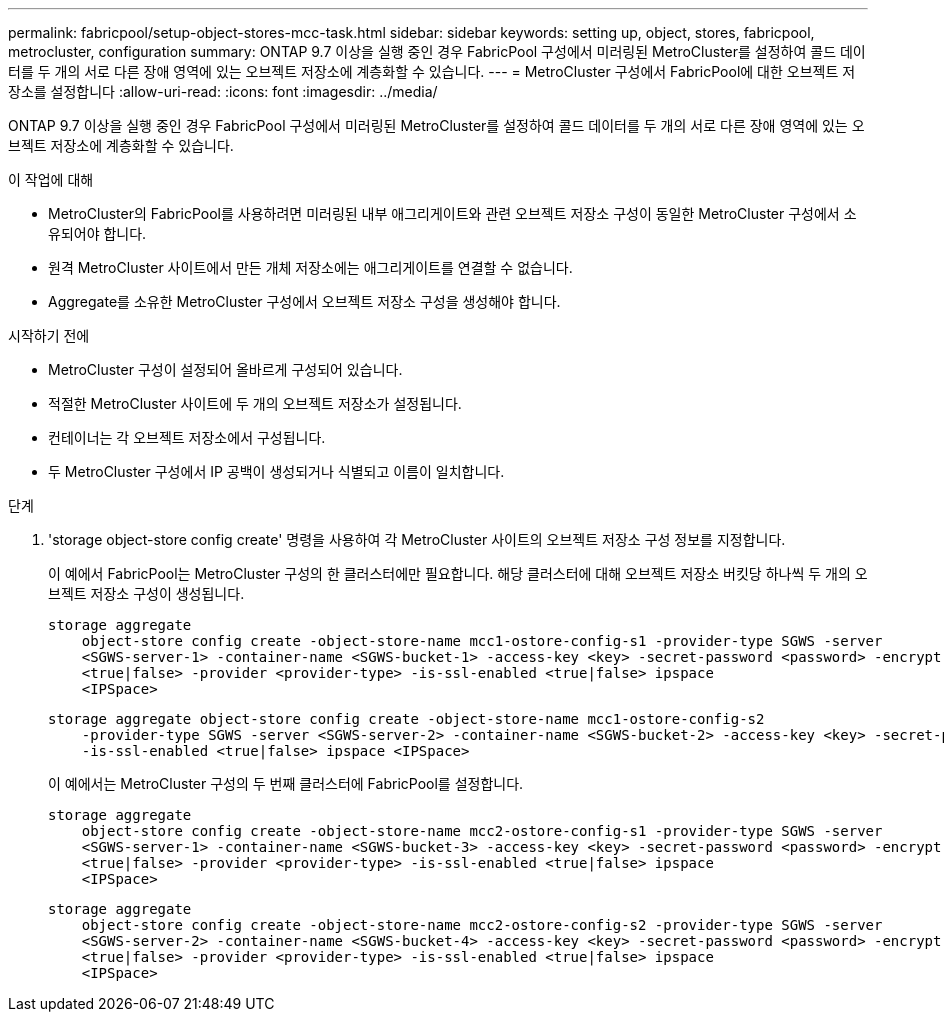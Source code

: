 ---
permalink: fabricpool/setup-object-stores-mcc-task.html 
sidebar: sidebar 
keywords: setting up, object, stores, fabricpool, metrocluster, configuration 
summary: ONTAP 9.7 이상을 실행 중인 경우 FabricPool 구성에서 미러링된 MetroCluster를 설정하여 콜드 데이터를 두 개의 서로 다른 장애 영역에 있는 오브젝트 저장소에 계층화할 수 있습니다. 
---
= MetroCluster 구성에서 FabricPool에 대한 오브젝트 저장소를 설정합니다
:allow-uri-read: 
:icons: font
:imagesdir: ../media/


[role="lead"]
ONTAP 9.7 이상을 실행 중인 경우 FabricPool 구성에서 미러링된 MetroCluster를 설정하여 콜드 데이터를 두 개의 서로 다른 장애 영역에 있는 오브젝트 저장소에 계층화할 수 있습니다.

.이 작업에 대해
* MetroCluster의 FabricPool를 사용하려면 미러링된 내부 애그리게이트와 관련 오브젝트 저장소 구성이 동일한 MetroCluster 구성에서 소유되어야 합니다.
* 원격 MetroCluster 사이트에서 만든 개체 저장소에는 애그리게이트를 연결할 수 없습니다.
* Aggregate를 소유한 MetroCluster 구성에서 오브젝트 저장소 구성을 생성해야 합니다.


.시작하기 전에
* MetroCluster 구성이 설정되어 올바르게 구성되어 있습니다.
* 적절한 MetroCluster 사이트에 두 개의 오브젝트 저장소가 설정됩니다.
* 컨테이너는 각 오브젝트 저장소에서 구성됩니다.
* 두 MetroCluster 구성에서 IP 공백이 생성되거나 식별되고 이름이 일치합니다.


.단계
. 'storage object-store config create' 명령을 사용하여 각 MetroCluster 사이트의 오브젝트 저장소 구성 정보를 지정합니다.
+
이 예에서 FabricPool는 MetroCluster 구성의 한 클러스터에만 필요합니다. 해당 클러스터에 대해 오브젝트 저장소 버킷당 하나씩 두 개의 오브젝트 저장소 구성이 생성됩니다.

+
[listing]
----
storage aggregate
    object-store config create -object-store-name mcc1-ostore-config-s1 -provider-type SGWS -server
    <SGWS-server-1> -container-name <SGWS-bucket-1> -access-key <key> -secret-password <password> -encrypt
    <true|false> -provider <provider-type> -is-ssl-enabled <true|false> ipspace
    <IPSpace>
----
+
[listing]
----
storage aggregate object-store config create -object-store-name mcc1-ostore-config-s2
    -provider-type SGWS -server <SGWS-server-2> -container-name <SGWS-bucket-2> -access-key <key> -secret-password <password> -encrypt <true|false> -provider <provider-type>
    -is-ssl-enabled <true|false> ipspace <IPSpace>
----
+
이 예에서는 MetroCluster 구성의 두 번째 클러스터에 FabricPool를 설정합니다.

+
[listing]
----
storage aggregate
    object-store config create -object-store-name mcc2-ostore-config-s1 -provider-type SGWS -server
    <SGWS-server-1> -container-name <SGWS-bucket-3> -access-key <key> -secret-password <password> -encrypt
    <true|false> -provider <provider-type> -is-ssl-enabled <true|false> ipspace
    <IPSpace>
----
+
[listing]
----
storage aggregate
    object-store config create -object-store-name mcc2-ostore-config-s2 -provider-type SGWS -server
    <SGWS-server-2> -container-name <SGWS-bucket-4> -access-key <key> -secret-password <password> -encrypt
    <true|false> -provider <provider-type> -is-ssl-enabled <true|false> ipspace
    <IPSpace>
----

